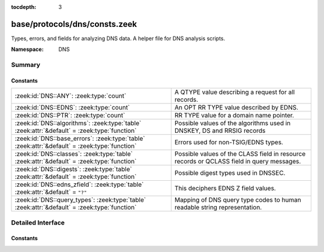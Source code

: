 :tocdepth: 3

base/protocols/dns/consts.zeek
==============================
.. zeek:namespace:: DNS

Types, errors, and fields for analyzing DNS data.  A helper file
for DNS analysis scripts.

:Namespace: DNS

Summary
~~~~~~~
Constants
#########
============================================================================================= ======================================================================
:zeek:id:`DNS::ANY`: :zeek:type:`count`                                                       A QTYPE value describing a request for all records.
:zeek:id:`DNS::EDNS`: :zeek:type:`count`                                                      An OPT RR TYPE value described by EDNS.
:zeek:id:`DNS::PTR`: :zeek:type:`count`                                                       RR TYPE value for a domain name pointer.
:zeek:id:`DNS::algorithms`: :zeek:type:`table` :zeek:attr:`&default` = :zeek:type:`function`  Possible values of the algorithms used in DNSKEY, DS and RRSIG records
:zeek:id:`DNS::base_errors`: :zeek:type:`table` :zeek:attr:`&default` = :zeek:type:`function` Errors used for non-TSIG/EDNS types.
:zeek:id:`DNS::classes`: :zeek:type:`table` :zeek:attr:`&default` = :zeek:type:`function`     Possible values of the CLASS field in resource records or QCLASS
                                                                                              field in query messages.
:zeek:id:`DNS::digests`: :zeek:type:`table` :zeek:attr:`&default` = :zeek:type:`function`     Possible digest types used in DNSSEC.
:zeek:id:`DNS::edns_zfield`: :zeek:type:`table` :zeek:attr:`&default` = ``"?"``               This deciphers EDNS Z field values.
:zeek:id:`DNS::query_types`: :zeek:type:`table` :zeek:attr:`&default` = :zeek:type:`function` Mapping of DNS query type codes to human readable string
                                                                                              representation.
============================================================================================= ======================================================================


Detailed Interface
~~~~~~~~~~~~~~~~~~
Constants
#########
.. zeek:id:: DNS::ANY
   :source-code: base/protocols/dns/consts.zeek 9 9

   :Type: :zeek:type:`count`
   :Default: ``255``

   A QTYPE value describing a request for all records.

.. zeek:id:: DNS::EDNS
   :source-code: base/protocols/dns/consts.zeek 8 8

   :Type: :zeek:type:`count`
   :Default: ``41``

   An OPT RR TYPE value described by EDNS.

.. zeek:id:: DNS::PTR
   :source-code: base/protocols/dns/consts.zeek 7 7

   :Type: :zeek:type:`count`
   :Default: ``12``

   RR TYPE value for a domain name pointer.

.. zeek:id:: DNS::algorithms
   :source-code: base/protocols/dns/consts.zeek 136 136

   :Type: :zeek:type:`table` [:zeek:type:`count`] of :zeek:type:`string`
   :Attributes: :zeek:attr:`&default` = :zeek:type:`function`
   :Default:

      ::

         {
            [254] = "PrivateOID",
            [2] = "Diffie_Hellman",
            [15] = "Ed25519",
            [6] = "DSA_NSEC3_SHA1",
            [14] = "ECDSA_curveP384withSHA384",
            [16] = "Ed448",
            [255] = "reserved255",
            [8] = "RSA_SHA256",
            [252] = "Indirect",
            [253] = "PrivateDNS",
            [1] = "RSA_MD5",
            [5] = "RSA_SHA1",
            [7] = "RSA_SHA1_NSEC3_SHA1",
            [10] = "RSA_SHA512",
            [4] = "Elliptic_Curve",
            [12] = "GOST_R_34_10_2001",
            [13] = "ECDSA_curveP256withSHA256",
            [3] = "DSA_SHA1",
            [0] = "reserved0"
         }


   Possible values of the algorithms used in DNSKEY, DS and RRSIG records

.. zeek:id:: DNS::base_errors
   :source-code: base/protocols/dns/consts.zeek 89 89

   :Type: :zeek:type:`table` [:zeek:type:`count`] of :zeek:type:`string`
   :Attributes: :zeek:attr:`&default` = :zeek:type:`function`
   :Default:

      ::

         {
            [19] = "BADMODE",
            [3842] = "BADSIG",
            [20] = "BADNAME",
            [2] = "SERVFAIL",
            [14] = "unassigned-14",
            [15] = "unassigned-15",
            [6] = "YXDOMAIN",
            [16] = "BADVERS",
            [8] = "NXRRSet",
            [23] = "BADCOOKIE",
            [9] = "NOTAUTH",
            [1] = "FORMERR",
            [11] = "unassigned-11",
            [7] = "YXRRSET",
            [5] = "REFUSED",
            [10] = "NOTZONE",
            [21] = "BADALG",
            [4] = "NOTIMP",
            [22] = "BADTRUNC",
            [13] = "unassigned-13",
            [12] = "unassigned-12",
            [18] = "BADTIME",
            [17] = "BADKEY",
            [3] = "NXDOMAIN",
            [0] = "NOERROR"
         }


   Errors used for non-TSIG/EDNS types.

.. zeek:id:: DNS::classes
   :source-code: base/protocols/dns/consts.zeek 126 126

   :Type: :zeek:type:`table` [:zeek:type:`count`] of :zeek:type:`string`
   :Attributes: :zeek:attr:`&default` = :zeek:type:`function`
   :Default:

      ::

         {
            [254] = "C_NONE",
            [2] = "C_CSNET",
            [3] = "C_CHAOS",
            [255] = "C_ANY",
            [4] = "C_HESIOD",
            [1] = "C_INTERNET"
         }


   Possible values of the CLASS field in resource records or QCLASS
   field in query messages.

.. zeek:id:: DNS::digests
   :source-code: base/protocols/dns/consts.zeek 159 159

   :Type: :zeek:type:`table` [:zeek:type:`count`] of :zeek:type:`string`
   :Attributes: :zeek:attr:`&default` = :zeek:type:`function`
   :Default:

      ::

         {
            [0] = "reserved0",
            [2] = "SHA256",
            [4] = "SHA384",
            [1] = "SHA1",
            [3] = "GOST_R_34_11_94"
         }


   Possible digest types used in DNSSEC.

.. zeek:id:: DNS::edns_zfield
   :source-code: base/protocols/dns/consts.zeek 119 119

   :Type: :zeek:type:`table` [:zeek:type:`count`] of :zeek:type:`string`
   :Attributes: :zeek:attr:`&default` = ``"?"``
   :Default:

      ::

         {
            [0] = "NOVALUE",
            [32768] = "DNS_SEC_OK"
         }


   This deciphers EDNS Z field values.

.. zeek:id:: DNS::query_types
   :source-code: base/protocols/dns/consts.zeek 13 13

   :Type: :zeek:type:`table` [:zeek:type:`count`] of :zeek:type:`string`
   :Attributes: :zeek:attr:`&default` = :zeek:type:`function`
   :Default:

      ::

         {
            [19] = "X25",
            [20] = "ISDN",
            [33] = "SRV",
            [39] = "DNAME",
            [30] = "EID",
            [46] = "RRSIG",
            [15] = "MX",
            [28] = "AAAA",
            [9] = "MR",
            [253] = "MAILB",
            [55] = "HIP",
            [52] = "TLSA",
            [251] = "IXFR",
            [21] = "RT",
            [4] = "MF",
            [12] = "PTR",
            [41] = "OPT",
            [17] = "RP",
            [254] = "MAILA",
            [32768] = "TA",
            [25] = "KEY",
            [32769] = "DLV",
            [29] = "LOC",
            [16] = "TXT",
            [255] = "*",
            [59] = "CDS",
            [38] = "A6",
            [252] = "AXFR",
            [42] = "APL",
            [1] = "A",
            [11] = "WKS",
            [35] = "NAPTR",
            [22] = "NSAP",
            [256] = "URI",
            [43] = "DS",
            [102] = "GID",
            [257] = "CAA",
            [3] = "MD",
            [44] = "SSHFP",
            [34] = "ATMA",
            [45] = "IPSECKEY",
            [40] = "SINK",
            [36] = "KX",
            [250] = "TSIG",
            [14] = "MINFO",
            [6] = "SOA",
            [31] = "NIMLOC",
            [23] = "NSAP-PTR",
            [8] = "MG",
            [27] = "GPOS",
            [7] = "MB",
            [10] = "NULL",
            [32] = "NB",
            [13] = "HINFO",
            [26] = "PX",
            [101] = "UID",
            [47] = "NSEC",
            [50] = "NSEC3",
            [2] = "NS",
            [48] = "DNSKEY",
            [24] = "SIG",
            [99] = "SPF",
            [49] = "DHCID",
            [249] = "TKEY",
            [103] = "UNSPEC",
            [5] = "CNAME",
            [61] = "OPENPGPKEY",
            [60] = "CDNSKEY",
            [100] = "UINFO",
            [51] = "NSEC3PARAM",
            [37] = "CERT",
            [18] = "AFSDB"
         }


   Mapping of DNS query type codes to human readable string
   representation.


